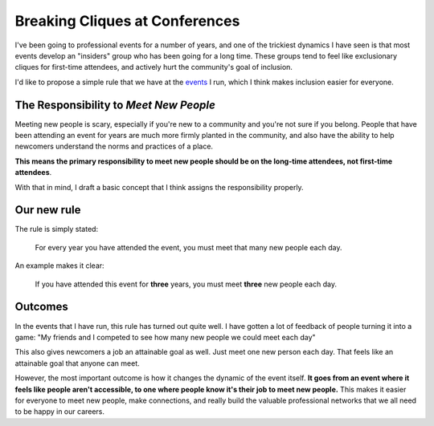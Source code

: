Breaking Cliques at Conferences
===============================

I've been going to professional events for a number of years,
and one of the trickiest dynamics I have seen is that most events develop an "insiders" group who has been going for a long time.
These groups tend to feel like exclusionary cliques for first-time attendees,
and actively hurt the community's goal of inclusion.

I'd like to propose a simple rule that we have at the `events <http://www.writethedocs.org/>`_ I run,
which I think makes inclusion easier for everyone.

The Responsibility to *Meet New People*
---------------------------------------

Meeting new people is scary, especially if you're new to a community and you're not sure if you belong.
People that have been attending an event for years are much more firmly planted in the community,
and also have the ability to help newcomers understand the norms and practices of a place.

**This means the primary responsibility to meet new people should be on the long-time attendees, not first-time attendees**.

With that in mind,
I draft a basic concept that I think assigns the responsibility properly.

Our new rule
------------

The rule is simply stated:

    For every year you have attended the event, you must meet that many new people each day.

An example makes it clear:
    
    If you have attended this event for **three** years, you must meet **three** new people each day.

Outcomes
--------

In the events that I have run, this rule has turned out quite well.
I have gotten a lot of feedback of people turning it into a game:
"My friends and I competed to see how many new people we could meet each day"

This also gives newcomers a job an attainable goal as well.
Just meet one new person each day.
That feels like an attainable goal that anyone can meet.

However, the most important outcome is how it changes the dynamic of the event itself.
**It goes from an event where it feels like people aren't accessible, to one where people know it's their job to meet new people.**
This makes it easier for everyone to meet new people,
make connections,
and really build the valuable professional networks that we all need to be happy in our careers.